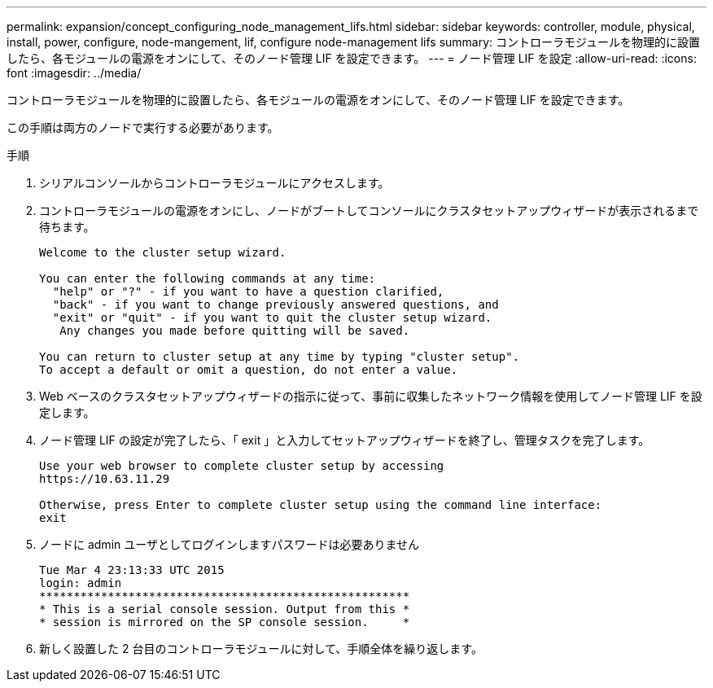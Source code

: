 ---
permalink: expansion/concept_configuring_node_management_lifs.html 
sidebar: sidebar 
keywords: controller, module, physical, install, power, configure, node-mangement, lif, configure node-management lifs 
summary: コントローラモジュールを物理的に設置したら、各モジュールの電源をオンにして、そのノード管理 LIF を設定できます。 
---
= ノード管理 LIF を設定
:allow-uri-read: 
:icons: font
:imagesdir: ../media/


[role="lead"]
コントローラモジュールを物理的に設置したら、各モジュールの電源をオンにして、そのノード管理 LIF を設定できます。

この手順は両方のノードで実行する必要があります。

.手順
. シリアルコンソールからコントローラモジュールにアクセスします。
. コントローラモジュールの電源をオンにし、ノードがブートしてコンソールにクラスタセットアップウィザードが表示されるまで待ちます。
+
[listing]
----
Welcome to the cluster setup wizard.

You can enter the following commands at any time:
  "help" or "?" - if you want to have a question clarified,
  "back" - if you want to change previously answered questions, and
  "exit" or "quit" - if you want to quit the cluster setup wizard.
   Any changes you made before quitting will be saved.

You can return to cluster setup at any time by typing "cluster setup".
To accept a default or omit a question, do not enter a value.
----
. Web ベースのクラスタセットアップウィザードの指示に従って、事前に収集したネットワーク情報を使用してノード管理 LIF を設定します。
. ノード管理 LIF の設定が完了したら、「 exit 」と入力してセットアップウィザードを終了し、管理タスクを完了します。
+
[listing]
----
Use your web browser to complete cluster setup by accessing
https://10.63.11.29

Otherwise, press Enter to complete cluster setup using the command line interface:
exit
----
. ノードに admin ユーザとしてログインしますパスワードは必要ありません
+
[listing]
----
Tue Mar 4 23:13:33 UTC 2015
login: admin
******************************************************
* This is a serial console session. Output from this *
* session is mirrored on the SP console session.     *
----
. 新しく設置した 2 台目のコントローラモジュールに対して、手順全体を繰り返します。

